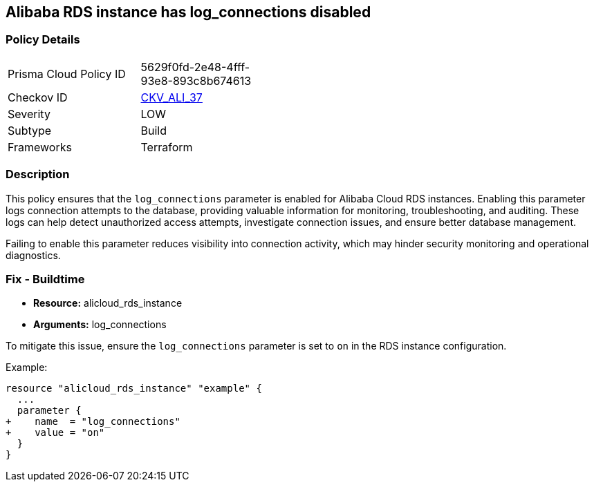 == Alibaba RDS instance has log_connections disabled


=== Policy Details
[width=45%]
[cols="1,1"]
|=== 
|Prisma Cloud Policy ID 
| 5629f0fd-2e48-4fff-93e8-893c8b674613

|Checkov ID 
| https://github.com/bridgecrewio/checkov/tree/master/checkov/terraform/checks/resource/alicloud/RDSInstanceLogConnections.py[CKV_ALI_37]

|Severity
|LOW

|Subtype
|Build

|Frameworks
|Terraform

|=== 



=== Description

This policy ensures that the `log_connections` parameter is enabled for Alibaba Cloud RDS instances. Enabling this parameter logs connection attempts to the database, providing valuable information for monitoring, troubleshooting, and auditing. These logs can help detect unauthorized access attempts, investigate connection issues, and ensure better database management.

Failing to enable this parameter reduces visibility into connection activity, which may hinder security monitoring and operational diagnostics.

=== Fix - Buildtime

* *Resource:* alicloud_rds_instance
* *Arguments:* log_connections

To mitigate this issue, ensure the `log_connections` parameter is set to `on` in the RDS instance configuration.

Example:

[source,go]
----
resource "alicloud_rds_instance" "example" {
  ...
  parameter {
+    name  = "log_connections"
+    value = "on"
  }
}
----
